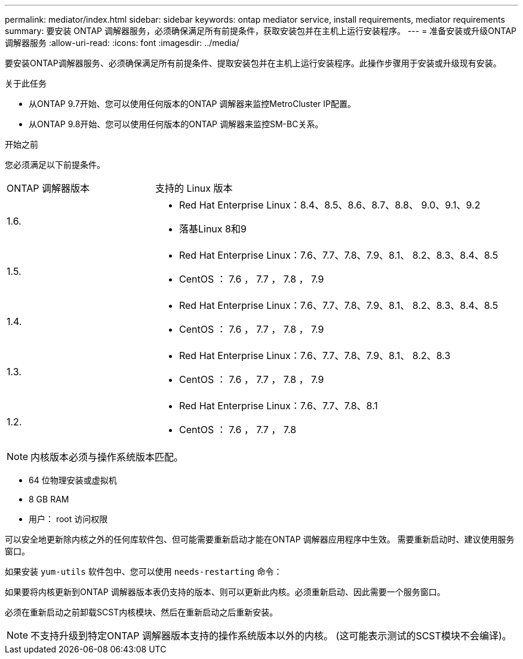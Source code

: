 ---
permalink: mediator/index.html 
sidebar: sidebar 
keywords: ontap mediator service, install requirements, mediator requirements 
summary: 要安装 ONTAP 调解器服务，必须确保满足所有前提条件，获取安装包并在主机上运行安装程序。 
---
= 准备安装或升级ONTAP 调解器服务
:allow-uri-read: 
:icons: font
:imagesdir: ../media/


[role="lead"]
要安装ONTAP调解器服务、必须确保满足所有前提条件、提取安装包并在主机上运行安装程序。此操作步骤用于安装或升级现有安装。

.关于此任务
* 从ONTAP 9.7开始、您可以使用任何版本的ONTAP 调解器来监控MetroCluster IP配置。
* 从ONTAP 9.8开始、您可以使用任何版本的ONTAP 调解器来监控SM-BC关系。


.开始之前
您必须满足以下前提条件。

[cols="30,70"]
|===


| ONTAP 调解器版本 | 支持的 Linux 版本 


 a| 
1.6.
 a| 
* Red Hat Enterprise Linux：8.4、8.5、8.6、8.7、8.8、 9.0、9.1、9.2
* 落基Linux 8和9




 a| 
1.5.
 a| 
* Red Hat Enterprise Linux：7.6、7.7、7.8、7.9、8.1、 8.2、8.3、8.4、8.5
* CentOS ： 7.6 ， 7.7 ， 7.8 ， 7.9




 a| 
1.4.
 a| 
* Red Hat Enterprise Linux：7.6、7.7、7.8、7.9、8.1、 8.2、8.3、8.4、8.5
* CentOS ： 7.6 ， 7.7 ， 7.8 ， 7.9




 a| 
1.3.
 a| 
* Red Hat Enterprise Linux：7.6、7.7、7.8、7.9、8.1、 8.2、8.3
* CentOS ： 7.6 ， 7.7 ， 7.8 ， 7.9




 a| 
1.2.
 a| 
* Red Hat Enterprise Linux：7.6、7.7、7.8、8.1
* CentOS ： 7.6 ， 7.7 ， 7.8


|===

NOTE: 内核版本必须与操作系统版本匹配。

* 64 位物理安装或虚拟机
* 8 GB RAM
* 用户： root 访问权限


可以安全地更新除内核之外的任何库软件包、但可能需要重新启动才能在ONTAP 调解器应用程序中生效。  需要重新启动时、建议使用服务窗口。

如果安装 `yum-utils` 软件包中、您可以使用 `needs-restarting` 命令：

如果要将内核更新到ONTAP 调解器版本表仍支持的版本、则可以更新此内核。必须重新启动、因此需要一个服务窗口。

必须在重新启动之前卸载SCST内核模块、然后在重新启动之后重新安装。


NOTE: 不支持升级到特定ONTAP 调解器版本支持的操作系统版本以外的内核。  (这可能表示测试的SCST模块不会编译)。
